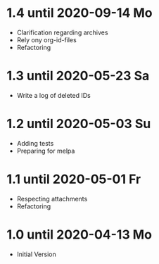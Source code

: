 * 1.4 until 2020-09-14 Mo

  - Clarification regarding archives
  - Rely ony org-id-files
  - Refactoring

* 1.3 until 2020-05-23 Sa

  - Write a log of deleted IDs

* 1.2 until 2020-05-03 Su

  - Adding tests
  - Preparing for melpa

* 1.1 until 2020-05-01 Fr

  - Respecting attachments
  - Refactoring

* 1.0 until 2020-04-13 Mo

  - Initial Version

